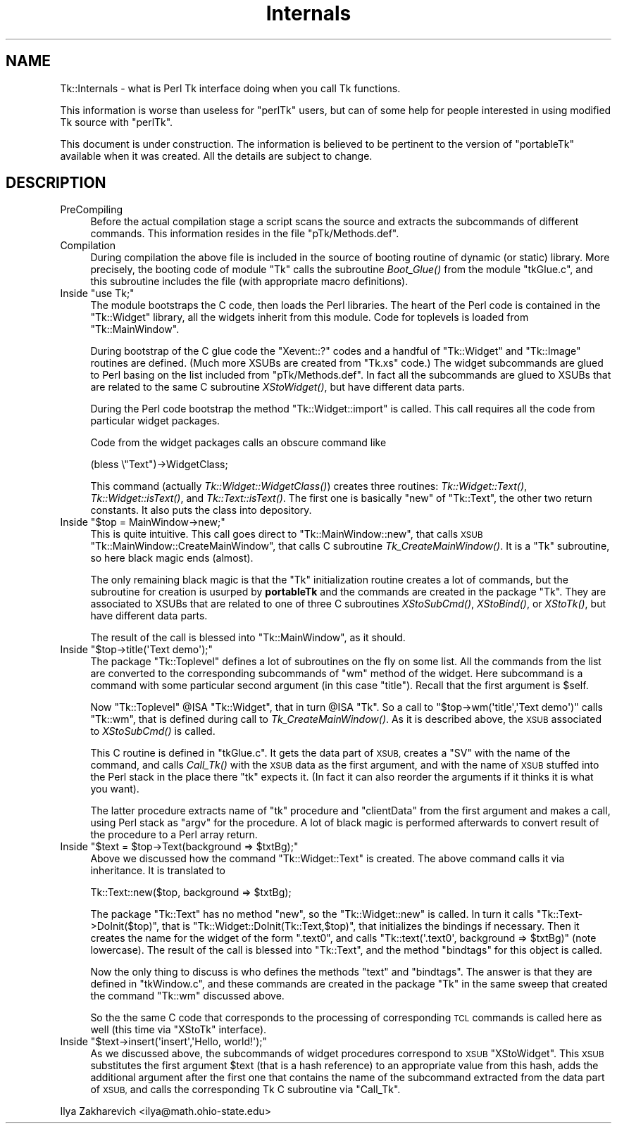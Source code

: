 .\" Automatically generated by Pod::Man 2.27 (Pod::Simple 3.28)
.\"
.\" Standard preamble:
.\" ========================================================================
.de Sp \" Vertical space (when we can't use .PP)
.if t .sp .5v
.if n .sp
..
.de Vb \" Begin verbatim text
.ft CW
.nf
.ne \\$1
..
.de Ve \" End verbatim text
.ft R
.fi
..
.\" Set up some character translations and predefined strings.  \*(-- will
.\" give an unbreakable dash, \*(PI will give pi, \*(L" will give a left
.\" double quote, and \*(R" will give a right double quote.  \*(C+ will
.\" give a nicer C++.  Capital omega is used to do unbreakable dashes and
.\" therefore won't be available.  \*(C` and \*(C' expand to `' in nroff,
.\" nothing in troff, for use with C<>.
.tr \(*W-
.ds C+ C\v'-.1v'\h'-1p'\s-2+\h'-1p'+\s0\v'.1v'\h'-1p'
.ie n \{\
.    ds -- \(*W-
.    ds PI pi
.    if (\n(.H=4u)&(1m=24u) .ds -- \(*W\h'-12u'\(*W\h'-12u'-\" diablo 10 pitch
.    if (\n(.H=4u)&(1m=20u) .ds -- \(*W\h'-12u'\(*W\h'-8u'-\"  diablo 12 pitch
.    ds L" ""
.    ds R" ""
.    ds C` ""
.    ds C' ""
'br\}
.el\{\
.    ds -- \|\(em\|
.    ds PI \(*p
.    ds L" ``
.    ds R" ''
.    ds C`
.    ds C'
'br\}
.\"
.\" Escape single quotes in literal strings from groff's Unicode transform.
.ie \n(.g .ds Aq \(aq
.el       .ds Aq '
.\"
.\" If the F register is turned on, we'll generate index entries on stderr for
.\" titles (.TH), headers (.SH), subsections (.SS), items (.Ip), and index
.\" entries marked with X<> in POD.  Of course, you'll have to process the
.\" output yourself in some meaningful fashion.
.\"
.\" Avoid warning from groff about undefined register 'F'.
.de IX
..
.nr rF 0
.if \n(.g .if rF .nr rF 1
.if (\n(rF:(\n(.g==0)) \{
.    if \nF \{
.        de IX
.        tm Index:\\$1\t\\n%\t"\\$2"
..
.        if !\nF==2 \{
.            nr % 0
.            nr F 2
.        \}
.    \}
.\}
.rr rF
.\"
.\" Accent mark definitions (@(#)ms.acc 1.5 88/02/08 SMI; from UCB 4.2).
.\" Fear.  Run.  Save yourself.  No user-serviceable parts.
.    \" fudge factors for nroff and troff
.if n \{\
.    ds #H 0
.    ds #V .8m
.    ds #F .3m
.    ds #[ \f1
.    ds #] \fP
.\}
.if t \{\
.    ds #H ((1u-(\\\\n(.fu%2u))*.13m)
.    ds #V .6m
.    ds #F 0
.    ds #[ \&
.    ds #] \&
.\}
.    \" simple accents for nroff and troff
.if n \{\
.    ds ' \&
.    ds ` \&
.    ds ^ \&
.    ds , \&
.    ds ~ ~
.    ds /
.\}
.if t \{\
.    ds ' \\k:\h'-(\\n(.wu*8/10-\*(#H)'\'\h"|\\n:u"
.    ds ` \\k:\h'-(\\n(.wu*8/10-\*(#H)'\`\h'|\\n:u'
.    ds ^ \\k:\h'-(\\n(.wu*10/11-\*(#H)'^\h'|\\n:u'
.    ds , \\k:\h'-(\\n(.wu*8/10)',\h'|\\n:u'
.    ds ~ \\k:\h'-(\\n(.wu-\*(#H-.1m)'~\h'|\\n:u'
.    ds / \\k:\h'-(\\n(.wu*8/10-\*(#H)'\z\(sl\h'|\\n:u'
.\}
.    \" troff and (daisy-wheel) nroff accents
.ds : \\k:\h'-(\\n(.wu*8/10-\*(#H+.1m+\*(#F)'\v'-\*(#V'\z.\h'.2m+\*(#F'.\h'|\\n:u'\v'\*(#V'
.ds 8 \h'\*(#H'\(*b\h'-\*(#H'
.ds o \\k:\h'-(\\n(.wu+\w'\(de'u-\*(#H)/2u'\v'-.3n'\*(#[\z\(de\v'.3n'\h'|\\n:u'\*(#]
.ds d- \h'\*(#H'\(pd\h'-\w'~'u'\v'-.25m'\f2\(hy\fP\v'.25m'\h'-\*(#H'
.ds D- D\\k:\h'-\w'D'u'\v'-.11m'\z\(hy\v'.11m'\h'|\\n:u'
.ds th \*(#[\v'.3m'\s+1I\s-1\v'-.3m'\h'-(\w'I'u*2/3)'\s-1o\s+1\*(#]
.ds Th \*(#[\s+2I\s-2\h'-\w'I'u*3/5'\v'-.3m'o\v'.3m'\*(#]
.ds ae a\h'-(\w'a'u*4/10)'e
.ds Ae A\h'-(\w'A'u*4/10)'E
.    \" corrections for vroff
.if v .ds ~ \\k:\h'-(\\n(.wu*9/10-\*(#H)'\s-2\u~\d\s+2\h'|\\n:u'
.if v .ds ^ \\k:\h'-(\\n(.wu*10/11-\*(#H)'\v'-.4m'^\v'.4m'\h'|\\n:u'
.    \" for low resolution devices (crt and lpr)
.if \n(.H>23 .if \n(.V>19 \
\{\
.    ds : e
.    ds 8 ss
.    ds o a
.    ds d- d\h'-1'\(ga
.    ds D- D\h'-1'\(hy
.    ds th \o'bp'
.    ds Th \o'LP'
.    ds ae ae
.    ds Ae AE
.\}
.rm #[ #] #H #V #F C
.\" ========================================================================
.\"
.IX Title "Internals 3"
.TH Internals 3 "2013-11-15" "perl v5.16.3" "User Contributed Perl Documentation"
.\" For nroff, turn off justification.  Always turn off hyphenation; it makes
.\" way too many mistakes in technical documents.
.if n .ad l
.nh
.SH "NAME"
Tk::Internals \-  what is Perl Tk interface doing when you call Tk functions.
.PP
This information is worse than useless for "perlTk" users, but can of
some help for people interested in using modified Tk source with
"perlTk".
.PP
This document is under construction. The information is believed to
be pertinent to the version of "portableTk" available when it was
created. All the details are subject to change.
.SH "DESCRIPTION"
.IX Header "DESCRIPTION"
.IP "PreCompiling" 4
.IX Item "PreCompiling"
Before the actual compilation stage a script scans the source
and extracts the subcommands of different commands. This information
resides in the file \f(CW\*(C`pTk/Methods.def\*(C'\fR.
.IP "Compilation" 4
.IX Item "Compilation"
During compilation the above file is included in the source of booting
routine of dynamic (or static) library. More precisely, the booting
code of module \f(CW\*(C`Tk\*(C'\fR calls the subroutine \fIBoot_Glue()\fR from the module
\&\f(CW\*(C`tkGlue.c\*(C'\fR, and this subroutine includes the file (with appropriate
macro definitions).
.ie n .IP "Inside ""use Tk;""" 4
.el .IP "Inside \f(CWuse Tk;\fR" 4
.IX Item "Inside use Tk;"
The module bootstraps the C code, then loads the Perl libraries. The
heart of the Perl code is contained in the \f(CW\*(C`Tk::Widget\*(C'\fR library, all the
widgets inherit from this module. Code for toplevels is loaded from
\&\f(CW\*(C`Tk::MainWindow\*(C'\fR.
.Sp
During bootstrap of the C glue code the \f(CW\*(C`Xevent::?\*(C'\fR codes and a
handful of \f(CW\*(C`Tk::Widget\*(C'\fR and \f(CW\*(C`Tk::Image\*(C'\fR routines are defined. (Much
more XSUBs are created from \f(CW\*(C`Tk.xs\*(C'\fR code.) The widget subcommands are
glued to Perl basing on the list included from \f(CW\*(C`pTk/Methods.def\*(C'\fR. In
fact all the subcommands are glued to XSUBs that are related to the
same C subroutine \fIXStoWidget()\fR, but have different data parts.
.Sp
During the Perl code bootstrap the method \f(CW\*(C`Tk::Widget::import\*(C'\fR is
called. This call requires all the code from particular widget
packages.
.Sp
Code from the widget packages calls an obscure command like
.Sp
.Vb 1
\&  (bless \e"Text")\->WidgetClass;
.Ve
.Sp
This command (actually \fITk::Widget::WidgetClass()\fR) creates three
routines: \fITk::Widget::Text()\fR, \fITk::Widget::isText()\fR, and
\&\fITk::Text::isText()\fR. The first one is basically \f(CW\*(C`new\*(C'\fR of \f(CW\*(C`Tk::Text\*(C'\fR,
the other two return constants. It also puts the class into
depository.
.ie n .IP "Inside ""$top = MainWindow\->new;""" 4
.el .IP "Inside \f(CW$top = MainWindow\->new;\fR" 4
.IX Item "Inside $top = MainWindow->new;"
This is quite intuitive. This call goes direct to
\&\f(CW\*(C`Tk::MainWindow::new\*(C'\fR, that calls \s-1XSUB
\&\s0\f(CW\*(C`Tk::MainWindow::CreateMainWindow\*(C'\fR, that calls C subroutine
\&\fITk_CreateMainWindow()\fR. It is a \f(CW\*(C`Tk\*(C'\fR subroutine, so here black magic
ends (almost).
.Sp
The only remaining black magic is that the \f(CW\*(C`Tk\*(C'\fR initialization
routine creates a lot of commands, but the subroutine for creation is
usurped by \fBportableTk\fR and the commands are created in the package
\&\f(CW\*(C`Tk\*(C'\fR. They are associated to XSUBs that are related to one of three C
subroutines \fIXStoSubCmd()\fR, \fIXStoBind()\fR, or \fIXStoTk()\fR, but have different
data parts.
.Sp
The result of the call is blessed into \f(CW\*(C`Tk::MainWindow\*(C'\fR, as it should.
.ie n .IP "Inside ""$top\->title(\*(AqText demo\*(Aq);""" 4
.el .IP "Inside \f(CW$top\->title(\*(AqText demo\*(Aq);\fR" 4
.IX Item "Inside $top->title(Text demo);"
The package \f(CW\*(C`Tk::Toplevel\*(C'\fR defines a lot of subroutines on the fly on
some list. All the commands from the list are converted to the
corresponding subcommands of \f(CW\*(C`wm\*(C'\fR method of the widget. Here
subcommand is a command with some particular second argument (in this
case \f(CW"title"\fR). Recall that the first argument is \f(CW$self\fR.
.Sp
Now \f(CW\*(C`Tk::Toplevel\*(C'\fR \f(CW@ISA\fR \f(CW\*(C`Tk::Widget\*(C'\fR, that in turn \f(CW@ISA\fR \f(CW\*(C`Tk\*(C'\fR. So a
call to \f(CW\*(C`$top\->wm(\*(Aqtitle\*(Aq,\*(AqText demo\*(Aq)\*(C'\fR calls \f(CW\*(C`Tk::wm\*(C'\fR, that is
defined during call to \fITk_CreateMainWindow()\fR. As it is described
above, the \s-1XSUB\s0 associated to \fIXStoSubCmd()\fR is called.
.Sp
This C routine is defined in \f(CW\*(C`tkGlue.c\*(C'\fR. It gets the data part of
\&\s-1XSUB,\s0 creates a \f(CW\*(C`SV\*(C'\fR with the name of the command, and calls
\&\fICall_Tk()\fR with the \s-1XSUB\s0 data as the first argument, and with the name
of \s-1XSUB\s0 stuffed into the Perl stack in the place there \f(CW\*(C`tk\*(C'\fR expects
it. (In fact it can also reorder the arguments if it thinks it is
what you want).
.Sp
The latter procedure extracts name of \f(CW\*(C`tk\*(C'\fR procedure and
\&\f(CW\*(C`clientData\*(C'\fR from the first argument and makes a call, using Perl
stack as \f(CW\*(C`argv\*(C'\fR for the procedure. A lot of black magic is performed
afterwards to convert result of the procedure to a Perl array return.
.ie n .IP "Inside ""$text = $top\->Text(background => $txtBg);""" 4
.el .IP "Inside \f(CW$text = $top\->Text(background => $txtBg);\fR" 4
.IX Item "Inside $text = $top->Text(background => $txtBg);"
Above we discussed how the command \f(CW\*(C`Tk::Widget::Text\*(C'\fR is created. The
above command calls it via inheritance. It is translated to
.Sp
.Vb 1
\&  Tk::Text::new($top, background => $txtBg);
.Ve
.Sp
The package \f(CW\*(C`Tk::Text\*(C'\fR has no method \f(CW\*(C`new\*(C'\fR, so the
\&\f(CW\*(C`Tk::Widget::new\*(C'\fR is called. In turn it calls
\&\f(CW\*(C`Tk::Text\->DoInit($top)\*(C'\fR, that is
\&\f(CW\*(C`Tk::Widget::DoInit(Tk::Text,$top)\*(C'\fR, that initializes the bindings if
necessary. Then it creates the name for the widget of the form
\&\f(CW\*(C`.text0\*(C'\fR, and calls \f(CW\*(C`Tk::text(\*(Aq.text0\*(Aq, background => $txtBg)\*(C'\fR
(note lowercase). The result of the call is blessed into \f(CW\*(C`Tk::Text\*(C'\fR,
and the method \f(CW\*(C`bindtags\*(C'\fR for this object is called.
.Sp
Now the only thing to discuss is who defines the methods \f(CW\*(C`text\*(C'\fR and
\&\f(CW\*(C`bindtags\*(C'\fR. The answer is that they are defined in \f(CW\*(C`tkWindow.c\*(C'\fR,
and these commands are created in the package \f(CW\*(C`Tk\*(C'\fR in the same sweep
that created the command \f(CW\*(C`Tk::wm\*(C'\fR discussed above.
.Sp
So the the same C code that corresponds to the processing of
corresponding \s-1TCL\s0 commands is called here as well (this time via
\&\f(CW\*(C`XStoTk\*(C'\fR interface).
.ie n .IP "Inside ""$text\->insert(\*(Aqinsert\*(Aq,\*(AqHello, world!\*(Aq);""" 4
.el .IP "Inside \f(CW$text\->insert(\*(Aqinsert\*(Aq,\*(AqHello, world!\*(Aq);\fR" 4
.IX Item "Inside $text->insert(insert,Hello, world!);"
As we discussed above, the subcommands of widget procedures correspond
to \s-1XSUB \s0\f(CW\*(C`XStoWidget\*(C'\fR. This \s-1XSUB\s0 substitutes the first argument \f(CW$text\fR
(that is a hash reference) to an appropriate value from this hash,
adds the additional argument after the first one that contains the
name of the subcommand extracted from the data part of \s-1XSUB,\s0 and calls
the corresponding Tk C subroutine via \f(CW\*(C`Call_Tk\*(C'\fR.
.PP
Ilya Zakharevich <ilya@math.ohio\-state.edu>
